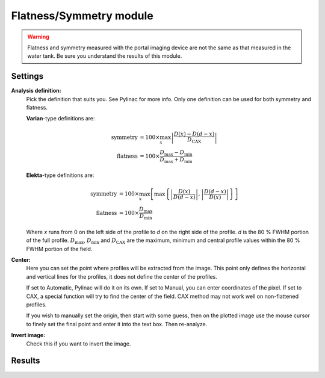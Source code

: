 .. index: 

==========================
Flatness/Symmetry module
==========================

.. warning::

   Flatness and symmetry measured with the portal imaging device are not the same as that measured in the water tank. Be sure you understand the results of this module.

Settings
==========================

**Analysis definition:**
	Pick the definition that suits you. See Pylinac for more info. Only one definition can be used for both symmetry and flatness.

	**Varian**-type definitions are:

	.. math::

		\mathrm{symmetry}&= 100\times \max_{x}\left|\frac{D(x)-D(d-x)}{D_\mathrm{CAX}}\right|\\
		\mathrm{flatness}&= 100\times \frac{D_\mathrm{max}-D_\mathrm{min}}{D_\mathrm{max}+D_\mathrm{min}}


	**Elekta**-type definitions are:

	.. math::
		\mathrm{symmetry}&= 100\times \max_{x}\left[\max\left\{\left|\frac{D(x)}{D(d-x)}\right|, \left|\frac{D(d-x)}{D(x)}\right|\right\}\right]\\
		\mathrm{flatness}&= 100\times \frac{D_\mathrm{max}}{D_\mathrm{min}}

	Where *x* runs from 0 on the left side of the profile to *d* on the right side of the profile. *d* is the 80 % FWHM portion of the full profile. :math:`D_\mathrm{max}`, :math:`D_\mathrm{min}` and :math:`D_\mathrm{CAX}` are the maximum, minimum and central profile values within the 80 % FWHM portion of the field.

**Center:**
	Here you can set the point where profiles will be extracted from the image. This point only defines the horizontal and vertical lines for the profiles, it does not define the center of the profiles.
	
	If set to Automatic, Pylinac will do it on its own. If set to Manual, you can enter coordinates of the pixel. If set to CAX, a special function will try to find the center of the field. CAX method may not work well on non-flattened profiles.
	
	If you wish to manually set the origin, then start with some guess, then on the plotted image use the mouse cursor to finely set the final point and enter it into the text box. Then re-analyze.

**Invert image:**
	Check this if you want to invert the image.


Results
==========================

.. image:: _static/images/flatsym.png
	:align: center


